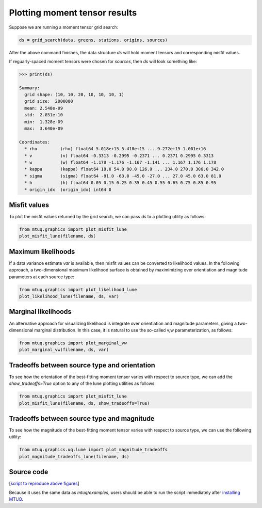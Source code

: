 

Plotting moment tensor results
------------------------------

Suppose we are running a moment tensor grid search:

.. code::

    ds = grid_search(data, greens, stations, origins, sources)


After the above command finishes, the data structure `ds` will hold moment tensors and corresponding misfit values.  

If reguarly-spaced moment tensors were chosen for `sources`, then `ds` will look something like:

.. code::

    >>> print(ds)

    Summary:
      grid shape: (10, 10, 20, 10, 10, 10, 1)
      grid size:  2000000
      mean: 2.548e-09
      std:  2.851e-10
      min:  1.328e-09
      max:  3.640e-09

    Coordinates:
      * rho         (rho) float64 5.018e+15 5.418e+15 ... 9.272e+15 1.001e+16
      * v           (v) float64 -0.3313 -0.2995 -0.2371 ... 0.2371 0.2995 0.3313
      * w           (w) float64 -1.178 -1.176 -1.167 -1.141 ... 1.167 1.176 1.178
      * kappa       (kappa) float64 18.0 54.0 90.0 126.0 ... 234.0 270.0 306.0 342.0
      * sigma       (sigma) float64 -81.0 -63.0 -45.0 -27.0 ... 27.0 45.0 63.0 81.0
      * h           (h) float64 0.05 0.15 0.25 0.35 0.45 0.55 0.65 0.75 0.85 0.95
      * origin_idx  (origin_idx) int64 0



Misfit values
"""""""""""""

To plot the misfit values returned by the grid search, we can pass `ds` to a plotting utility as follows:

.. code::

    from mtuq.graphics import plot_misfit_lune
    plot_misfit_lune(filename, ds)

.. image:: images/20090407201255351_misfit_lune.png
  :width: 100 



Maximum likelihoods
"""""""""""""""""""

If a data variance estimate `var` is available, then misfit values can be converted to likelihood values.  
In the following approach, a two-dimensional maximum likelihood surface is obtained by maximimizing over orientiation and magnitude parameters at each source type:

.. code::

    from mtuq.graphics import plot_likelihood_lune
    plot_likelihood_lune(filename, ds, var)

.. image:: images/20090407201255351_likelihood_lune.png
  :width: 100 


Marginal likelihoods
""""""""""""""""""""

An alternative approach for visualizing likelihood is integrate over orientiation and magnitude parameters, giving a two-dimensional marginal distribution.  In this case, it is natural to use the so-called v,w parameterization, as follows:

.. code::

    from mtuq.graphics import plot_marginal_vw
    plot_marginal_vw(filename, ds, var)

.. image:: images/20090407201255351_marginal_vw.png
  :width: 100 



Tradeoffs between source type and orientation
"""""""""""""""""""""""""""""""""""""""""""""

To see how the orientation of the best-fitting moment tensor varies with respect to source type, we can add the `show_tradeoffs=True` option to any of the lune plotting utilities as follows:

.. code::

    from mtuq.graphics import plot_misfit_lune
    plot_misfit_lune(filename, ds, show_tradeoffs=True)


.. image:: images/20090407201255351_mt_tradeoffs.png
  :width: 100 



Tradeoffs between source type and magnitude
"""""""""""""""""""""""""""""""""""""""""""

To see how the magnitude of the best-fitting moment tensor varies with respect to source type, we can use the following utility:

.. code::

    from mtuq.graphics.uq.lune import plot_magnitude_tradeoffs
    plot_magnitude_tradeoffs_lune(filename, ds)



Source code
"""""""""""

[`script to reproduce above figures <https://github.com/uafgeotools/mtuq/blob/master/docs/user_guide/code/gallery_mt.py>`_]

Because it uses the same data as `mtuq/examples`, users should be able to run the script immediately after `installing MTUQ <https://uafgeotools.github.io/mtuq/install/index.html>`_.

